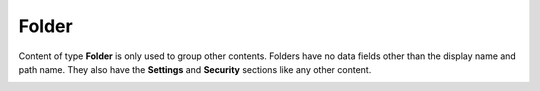 .. _folder:

Folder
======

Content of type **Folder** is only used to group other contents. Folders have no data fields other than the display name and path name.
They also have the **Settings** and **Security** sections like any other content.

.. image:: images/folder.jpg
